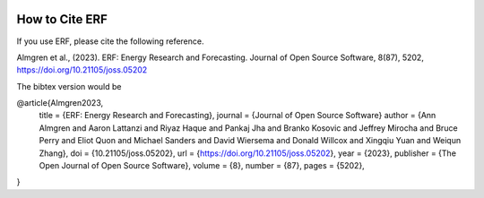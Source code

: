  .. role:: cpp(code)
    :language: c++

.. _HowToCite:

How to Cite ERF
===============

If you use ERF, please cite the following reference.

Almgren et al., (2023). ERF: Energy Research and Forecasting. Journal of Open Source Software, 8(87), 5202, https://doi.org/10.21105/joss.05202

The bibtex version would be

@article{Almgren2023,
    title   = {ERF: Energy Research and Forecasting},
    journal = {Journal of Open Source Software}
    author  = {Ann Almgren and Aaron Lattanzi and Riyaz Haque and Pankaj Jha and Branko Kosovic and Jeffrey Mirocha and Bruce Perry and Eliot Quon and Michael Sanders and David Wiersema and Donald Willcox and Xingqiu Yuan and Weiqun Zhang},
    doi     = {10.21105/joss.05202},
    url     = {https://doi.org/10.21105/joss.05202},
    year    = {2023},
    publisher = {The Open Journal of Open Source Software},
    volume  = {8},
    number  = {87},
    pages   = {5202},
}

